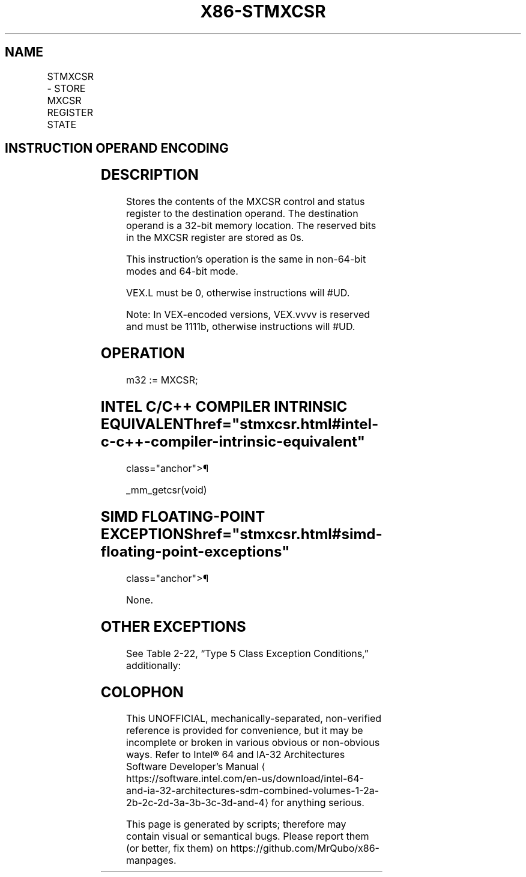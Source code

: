'\" t
.nh
.TH "X86-STMXCSR" "7" "December 2023" "Intel" "Intel x86-64 ISA Manual"
.SH NAME
STMXCSR - STORE MXCSR REGISTER STATE
.TS
allbox;
l l l l l 
l l l l l .
\fBOpcode*/Instruction\fP	\fBOp/En\fP	\fB64/32 bit Mode Support\fP	\fBCPUID Feature Flag\fP	\fBDescription\fP
NP 0F AE /3 STMXCSR \fIm32\fP	M	V/V	SSE	T{
Store contents of MXCSR register to \fIm32\fP\&.
T}
VEX.LZ.0F.WIG AE /3 VSTMXCSR \fIm32\fP	M	V/V	AVX	T{
Store contents of MXCSR register to \fIm32\fP\&.
T}
.TE

.SH INSTRUCTION OPERAND ENCODING
.TS
allbox;
l l l l l 
l l l l l .
\fBOp/En\fP	\fBOperand 1\fP	\fBOperand 2\fP	\fBOperand 3\fP	\fBOperand 4\fP
M	ModRM:r/m (w)	N/A	N/A	N/A
.TE

.SH DESCRIPTION
Stores the contents of the MXCSR control and status register to the
destination operand. The destination operand is a 32-bit memory
location. The reserved bits in the MXCSR register are stored as 0s.

.PP
This instruction’s operation is the same in non-64-bit modes and 64-bit
mode.

.PP
VEX.L must be 0, otherwise instructions will #UD.

.PP
Note: In VEX-encoded versions, VEX.vvvv is reserved and must be 1111b,
otherwise instructions will #UD.

.SH OPERATION
.EX
m32 := MXCSR;
.EE

.SH INTEL C/C++ COMPILER INTRINSIC EQUIVALENT  href="stmxcsr.html#intel-c-c++-compiler-intrinsic-equivalent"
class="anchor">¶

.EX
_mm_getcsr(void)
.EE

.SH SIMD FLOATING-POINT EXCEPTIONS  href="stmxcsr.html#simd-floating-point-exceptions"
class="anchor">¶

.PP
None.

.SH OTHER EXCEPTIONS
See Table 2-22, “Type 5 Class
Exception Conditions,” additionally:

.TS
allbox;
l l 
l l .
\fB\fP	\fB\fP
#UD	If VEX.L= 1,
	If VEX.vvvv ≠ 1111B.
.TE

.SH COLOPHON
This UNOFFICIAL, mechanically-separated, non-verified reference is
provided for convenience, but it may be
incomplete or
broken in various obvious or non-obvious ways.
Refer to Intel® 64 and IA-32 Architectures Software Developer’s
Manual
\[la]https://software.intel.com/en\-us/download/intel\-64\-and\-ia\-32\-architectures\-sdm\-combined\-volumes\-1\-2a\-2b\-2c\-2d\-3a\-3b\-3c\-3d\-and\-4\[ra]
for anything serious.

.br
This page is generated by scripts; therefore may contain visual or semantical bugs. Please report them (or better, fix them) on https://github.com/MrQubo/x86-manpages.
